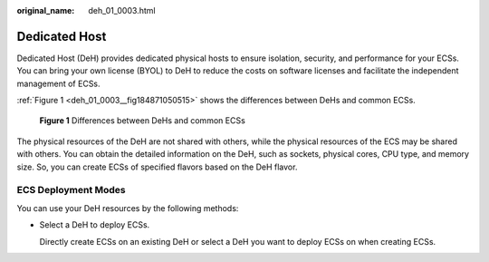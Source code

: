 :original_name: deh_01_0003.html

.. _deh_01_0003:

Dedicated Host
==============

Dedicated Host (DeH) provides dedicated physical hosts to ensure isolation, security, and performance for your ECSs. You can bring your own license (BYOL) to DeH to reduce the costs on software licenses and facilitate the independent management of ECSs.

:ref:`Figure 1 <deh_01_0003__fig184871050515>` shows the differences between DeHs and common ECSs.

.. _deh_01_0003__fig184871050515:

.. figure:: /_static/images/en-us_image_0161118470.png
   :alt: **Figure 1** Differences between DeHs and common ECSs

   **Figure 1** Differences between DeHs and common ECSs

The physical resources of the DeH are not shared with others, while the physical resources of the ECS may be shared with others. You can obtain the detailed information on the DeH, such as sockets, physical cores, CPU type, and memory size. So, you can create ECSs of specified flavors based on the DeH flavor.

ECS Deployment Modes
--------------------

You can use your DeH resources by the following methods:

-  Select a DeH to deploy ECSs.

   Directly create ECSs on an existing DeH or select a DeH you want to deploy ECSs on when creating ECSs.
